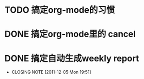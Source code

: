 * TODO 搞定org-mode的习惯
* DONE 搞定org-mode里的 cancel
  CLOSED: [2011-12-05 Mon 15:59]
* DONE 搞定自动生成weekly report
  CLOSED: [2011-12-05 Mon 19:51]
  - CLOSING NOTE [2011-12-05 Mon 19:51]
